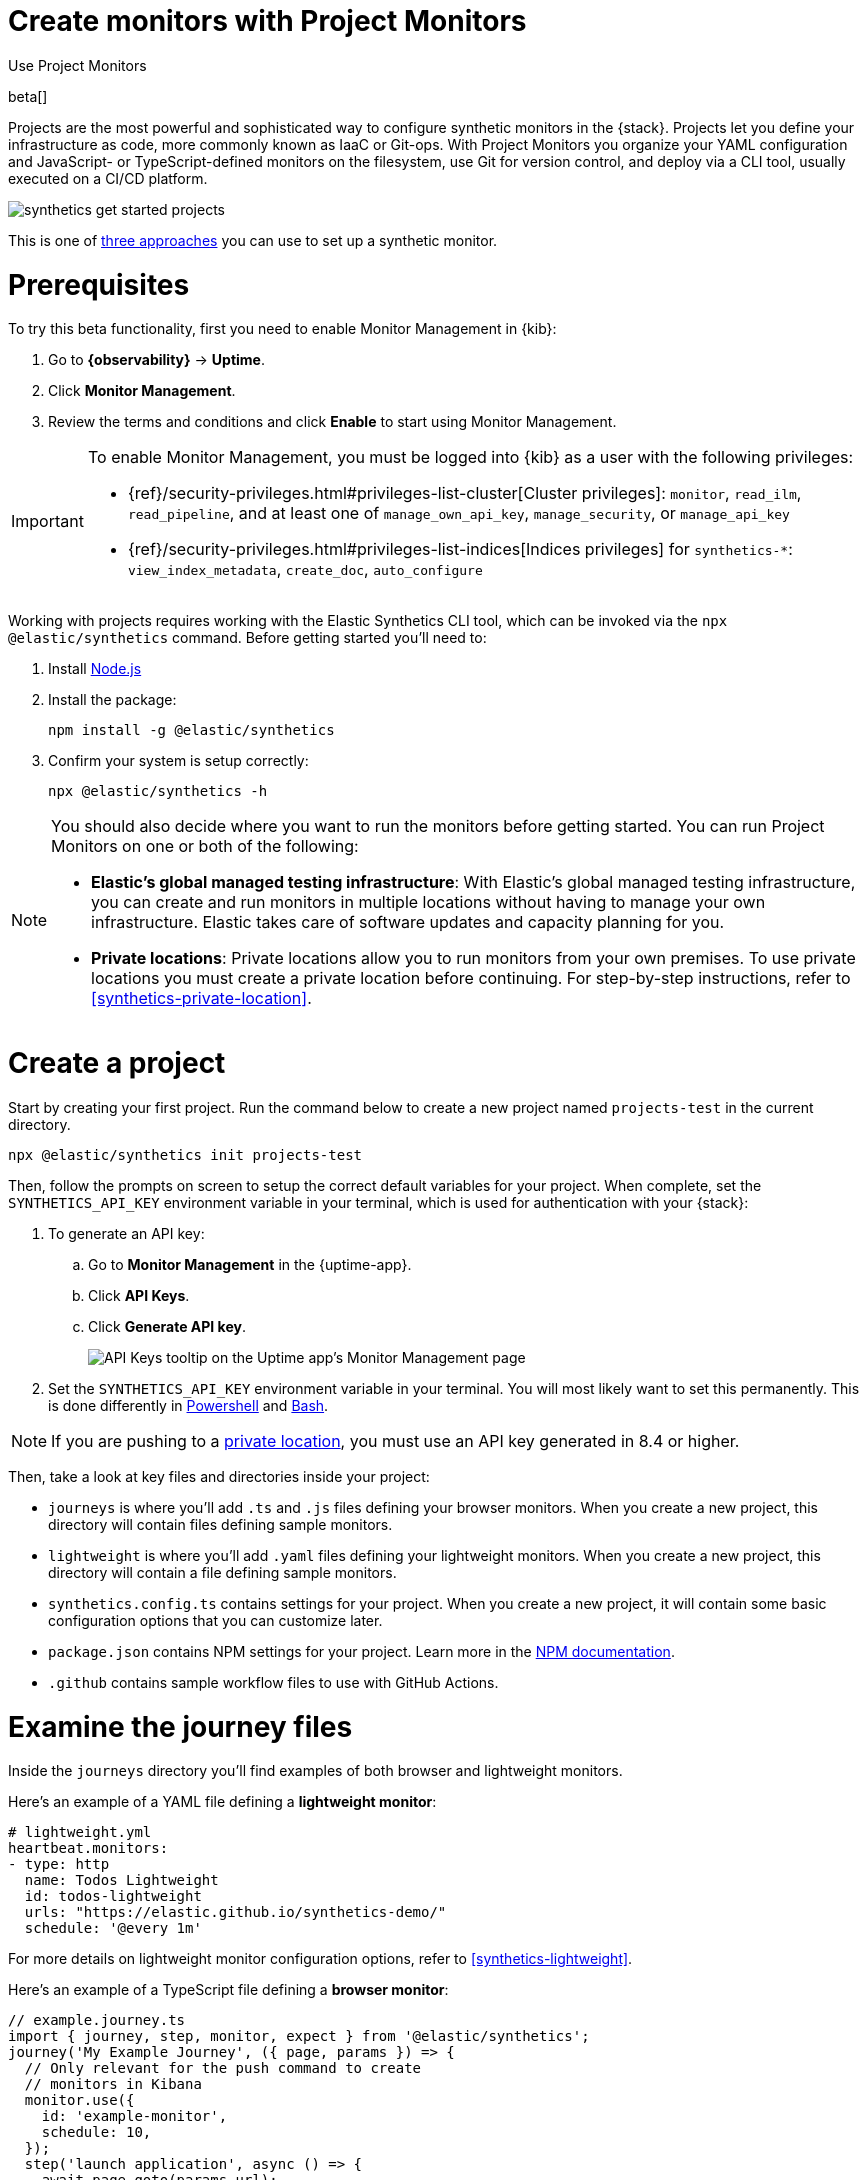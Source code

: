 [[synthetics-get-started-project]]
= Create monitors with Project Monitors

++++
<titleabbrev>Use Project Monitors</titleabbrev>
++++

beta[]

Projects are the most powerful and sophisticated way to configure synthetic monitors in the {stack}. Projects let you define your infrastructure as code, more commonly known as IaaC or Git-ops. With Project Monitors you organize your YAML configuration and JavaScript- or TypeScript-defined monitors on the filesystem, use Git for version control, and deploy via a CLI tool, usually executed on a CI/CD platform.

image::images/synthetics-get-started-projects.png[]
// add text description

This is one of <<synthetics-get-started,three approaches>> you can use to set up a synthetic monitor.

[discrete]
= Prerequisites

To try this beta functionality, first you need to enable Monitor Management in {kib}:

. Go to **{observability}** -> **Uptime**.
. Click **Monitor Management**.
. Review the terms and conditions and click **Enable** to start using Monitor Management.

[IMPORTANT]
======
To enable Monitor Management, you must be logged into {kib} as a user with
the following privileges:

* {ref}/security-privileges.html#privileges-list-cluster[Cluster privileges]: `monitor`, `read_ilm`, `read_pipeline`, and at least one of `manage_own_api_key`, `manage_security`, or `manage_api_key`
* {ref}/security-privileges.html#privileges-list-indices[Indices privileges] for `synthetics-*`: `view_index_metadata`, `create_doc`, `auto_configure`
======

Working with projects requires working with the Elastic Synthetics CLI tool, which
can be invoked via the `npx @elastic/synthetics` command. Before getting started
you'll need to:

. Install https://nodejs.dev/en/[Node.js]
. Install the package:
+
[source,sh]
----
npm install -g @elastic/synthetics
----
. Confirm your system is setup correctly:
+
[source,sh]
----
npx @elastic/synthetics -h
----

[NOTE]
====
You should also decide where you want to run the monitors before getting started.
You can run Project Monitors on one or both of the following:

* *Elastic's global managed testing infrastructure*:
  With Elastic's global managed testing infrastructure, you can create and run monitors in multiple
  locations without having to manage your own infrastructure.
  Elastic takes care of software updates and capacity planning for you.
* *Private locations*: Private locations allow you to run monitors from your own premises.
  To use private locations you must create a private location before continuing.
  For step-by-step instructions, refer to <<synthetics-private-location>>.
====


[discrete]
= Create a project

Start by creating your first project. Run the command below to create a new 
project named `projects-test` in the current directory.

[source,sh]
----
npx @elastic/synthetics init projects-test
----

Then, follow the prompts on screen to setup the correct default variables for your project.
When complete, set the `SYNTHETICS_API_KEY` environment variable in your terminal, which is used
for authentication with your {stack}:

. To generate an API key:
.. Go to **Monitor Management** in the {uptime-app}.
.. Click **API Keys**.
.. Click **Generate API key**.
+
image::images/synthetics-monitor-management-api-key.png[API Keys tooltip on the Uptime app's Monitor Management page]

. Set the `SYNTHETICS_API_KEY` environment variable in your terminal.
  You will most likely want to set this permanently. 
  This is done differently in https://learn.microsoft.com/en-us/powershell/module/microsoft.powershell.core/about/about_environment_variables?view=powershell-7.2#saving-changes-to-environment-variables[Powershell] and https://unix.stackexchange.com/a/117470[Bash].

NOTE: If you are pushing to a <<synthetics-private-location,private location>>, you must use an API key generated in 8.4 or higher.

Then, take a look at key files and directories inside your project:

* `journeys` is where you'll add `.ts` and `.js` files defining your browser monitors. When you create a new project, this directory will contain files defining sample monitors.
* `lightweight` is where you'll add `.yaml` files defining your lightweight monitors.  When you create a new project, this directory will contain a file defining sample monitors.
* `synthetics.config.ts` contains settings for your project. When you create a new project, it will contain some basic configuration options that you can customize later.
* `package.json` contains NPM settings for your project. Learn more in the https://docs.npmjs.com/about-packages-and-modules[NPM documentation].
* `.github` contains sample workflow files to use with GitHub Actions.

[discrete]
= Examine the journey files

Inside the `journeys` directory you'll find examples of both browser and lightweight monitors. 

Here's an example of a YAML file defining a *lightweight monitor*:

[source,yml]
----
# lightweight.yml
heartbeat.monitors:
- type: http
  name: Todos Lightweight
  id: todos-lightweight
  urls: "https://elastic.github.io/synthetics-demo/"
  schedule: '@every 1m'
----

For more details on lightweight monitor configuration options,
refer to <<synthetics-lightweight>>.

Here's an example of a TypeScript file defining a *browser monitor*:

[source,ts]
----
// example.journey.ts
import { journey, step, monitor, expect } from '@elastic/synthetics';
journey('My Example Journey', ({ page, params }) => {
  // Only relevant for the push command to create
  // monitors in Kibana
  monitor.use({
    id: 'example-monitor',
    schedule: 10,
  });
  step('launch application', async () => {
    await page.goto(params.url);
  });
  step('assert title', async () => {
    const header = await page.locator('h1');
    expect(await header.textContent()).toBe('todos');
  });
});
----

For more details on writing journeys and configuring browser monitors,
refer to <<synthetics-journeys>>.

[discrete]
= Test and connect to the {stack}

While inside the project directory you can do two things with the `npx @elastic/synthetics` command:

* Test browser-based monitors locally. To run all journeys defined in `.ts` and `.js` files:
+
[source,sh]
----
npx @elastic/synthetics journeys
----
* Push all monitor configurations to an Elastic deployment. Run the following command from inside your project:
+
[source,sh]
----
npx @elastic/synthetics push --auth $SYNTHETICS_API_KEY --url <kibana-url>
----

One monitor will appear on the **Monitor management** page for each journey or
lightweight monitor, and you'll manage all monitors from your local environment.
For more details on using the `push` command, refer to <<elastic-synthetics-push-command>>.

[NOTE]
====
If you've <<synthetics-private-location,added a private location>>,
you can `push` to that private location.

To list available private locations,
run the <<elastic-synthetics-locations-command,`elastic-synthetics locations` command>>
with the {kib} URL for the deployment from which to fetch available locations.
====

[discrete]
= View in {kib}

Then, go to the {uptime-app} in {kib}. You should see your newly pushed monitors running. You can also go to the *Monitor Management* page to see the monitors' configuration settings.

[discrete]
= Next steps

Learn more about:

* <<synthetics-lightweight,Configuring lightweight monitors>>
* <<synthetics-create-test,Configuring browser monitors>>
* <<synthetics-projects-best-practices,Implementing best practices for working with Project Monitors>>
